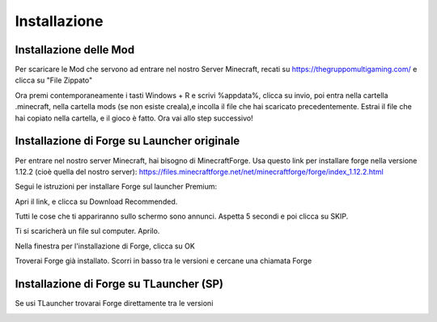 Installazione
=====

..  Forge:

Installazione delle Mod
----------------

Per scaricare le Mod che servono ad entrare nel nostro Server Minecraft, recati su https://thegruppomultigaming.com/ e clicca su "File Zippato"

.. image:: https://thegruppomultigaming.com/img/7.png
  :width: 600
  :alt: Scarica le Mod
  
Ora premi contemporaneamente i tasti Windows + R e scrivi %appdata%, clicca su invio, poi entra nella cartella .minecraft, nella cartella mods (se non esiste creala),e incolla il file che hai scaricato precedentemente.
Estrai il file che hai copiato nella cartella, e il gioco è fatto. Ora vai allo step successivo!

Installazione di Forge su Launcher originale
------------

Per entrare nel nostro server Minecraft, hai bisogno di MinecraftForge.
Usa questo link per installare forge nella versione 1.12.2 (cioè quella del nostro server):
https://files.minecraftforge.net/net/minecraftforge/forge/index_1.12.2.html

Segui le istruzioni per installare Forge sul launcher Premium:

Apri il link, e clicca su Download Recommended.

.. image:: https://thegruppomultigaming.com/img/1.png
  :width: 600
  :alt: Download Recommended

Tutti le cose che ti appariranno sullo schermo sono annunci. Aspetta 5 secondi e poi clicca su SKIP.

.. image:: https://thegruppomultigaming.com/img/2.png
  :width: 600
  :alt: Adfocus skip

Ti si scaricherà un file sul computer. Aprilo.

.. image:: https://thegruppomultigaming.com/img/3.png
  :width: 250
  :alt: Apri il file

Nella finestra per l'installazione di Forge, clicca su OK

.. image:: https://thegruppomultigaming.com/img/4.png
  :width: 400
  :alt: Installa
  
Troverai Forge già installato. Scorri in basso tra le versioni e cercane una chiamata Forge

.. image:: https://thegruppomultigaming.com/img/5.png
  :width: 600
  :alt: Launcher normale

Installazione di Forge su TLauncher (SP)
------------

Se usi TLauncher trovarai Forge direttamente tra le versioni

.. image:: https://thegruppomultigaming.com/img/6.png
  :width: 600
  :alt: TLauncher
